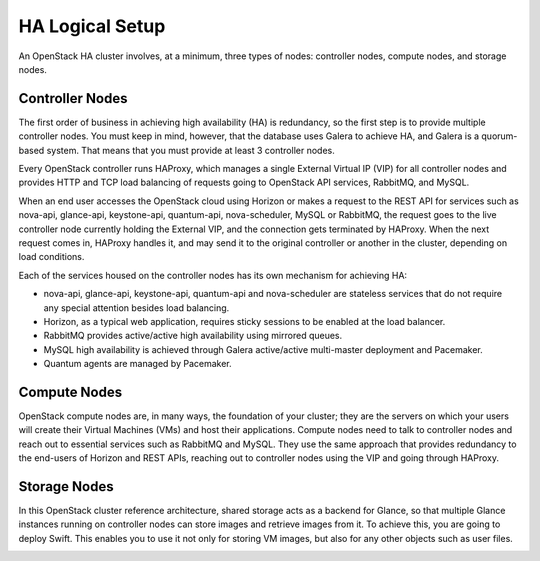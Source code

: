 .. index:: Reference Architectures: HA Logical Setup, HA Logical Setup 

HA Logical Setup 
================

.. contents :local:

An OpenStack HA cluster involves, at a minimum, three types of nodes:
controller nodes, compute nodes, and storage nodes.

Controller Nodes
----------------

The first order of business in achieving high availability (HA) is
redundancy, so the first step is to provide multiple controller nodes.
You must keep in mind, however, that the database uses Galera to
achieve HA, and Galera is a quorum-based system. That means that you must provide 
at least 3 controller nodes.

.. image:: /_images/logical-diagram-controller_svg.jpg
  :align: center

Every OpenStack controller runs HAProxy, which manages a single External
Virtual IP (VIP) for all controller nodes and provides HTTP and TCP load 
balancing of requests going to OpenStack API services, RabbitMQ, and MySQL.

When an end user accesses the OpenStack cloud using Horizon or makes a
request to the REST API for services such as nova-api, glance-api,
keystone-api, quantum-api, nova-scheduler, MySQL or RabbitMQ, the
request goes to the live controller node currently holding the External VIP,
and the connection gets terminated by HAProxy. When the next request
comes in, HAProxy handles it, and may send it to the original
controller or another in the cluster, depending on load conditions.

Each of the services housed on the controller nodes has its own
mechanism for achieving HA:

* nova-api, glance-api, keystone-api, quantum-api and nova-scheduler are 
  stateless services that do not require any special attention besides load 
  balancing.
* Horizon, as a typical web application, requires sticky sessions to be enabled 
  at the load balancer.
* RabbitMQ provides active/active high availability using mirrored queues.
* MySQL high availability is achieved through Galera active/active multi-master 
  deployment and Pacemaker.
* Quantum agents are managed by Pacemaker.

Compute Nodes
-------------

OpenStack compute nodes are, in many ways, the foundation of your
cluster; they are the servers on which your users will create their
Virtual Machines (VMs) and host their applications. Compute nodes need
to talk to controller nodes and reach out to essential services such
as RabbitMQ and MySQL. They use the same approach that provides
redundancy to the end-users of Horizon and REST APIs, reaching out to
controller nodes using the VIP and going through HAProxy.

.. image:: /_images/logical-diagram-compute_svg.jpg
  :align: center

Storage Nodes
-------------

In this OpenStack cluster reference architecture, shared storage acts
as a backend for Glance, so that multiple Glance instances running on
controller nodes can store images and retrieve images from it. To
achieve this, you are going to deploy Swift. This enables you to use
it not only for storing VM images, but also for any other objects such
as user files.

.. image:: /_images/logical-diagram-storage_svg.jpg
  :align: center
